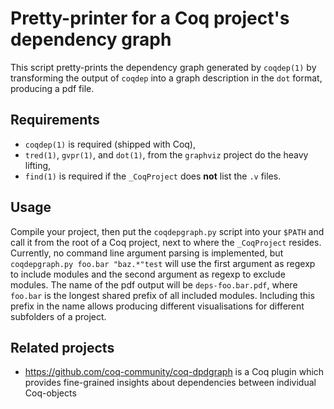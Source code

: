 * Pretty-printer for a Coq project's dependency graph

This script pretty-prints the dependency graph generated by ~coqdep(1)~ by transforming the output of ~coqdep~ into a graph description in the ~dot~ format, producing a pdf file.

** Requirements

- ~coqdep(1)~ is required (shipped with Coq),
- ~tred(1)~,  ~gvpr(1)~, and ~dot(1)~, from the ~graphviz~ project do the heavy lifting,
- ~find(1)~ is required if the ~_CoqProject~ does *not* list the ~.v~ files.

** Usage

Compile your project, then put the ~coqdepgraph.py~ script into your ~$PATH~ and call it from the root of a Coq project, next to where the ~_CoqProject~ resides. Currently, no command line argument parsing is implemented, but ~coqdepgraph.py foo.bar "baz.*"test~ will use the first argument as regexp to include modules and the second argument as regexp to exclude modules. The name of the pdf output will be ~deps-foo.bar.pdf~, where ~foo.bar~ is the longest shared prefix of all included modules. Including this prefix in the name allows producing different visualisations for different subfolders of a project.

** Related projects

- https://github.com/coq-community/coq-dpdgraph is a Coq plugin which provides fine-grained insights about dependencies between individual Coq-objects

